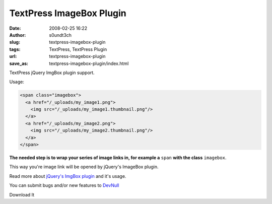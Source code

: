 TextPress ImageBox Plugin
#########################
:date: 2008-02-25 16:22
:author: s0undt3ch
:slug: textpress-imagebox-plugin
:tags: TextPress, TextPress Plugin
:url: textpress-imagebox-plugin
:save_as: textpress-imagebox-plugin/index.html

TextPress jQuery ImgBox plugin support.

Usage:

.. code-block:: html

   <span class="imagebox">
     <a href="/_uploads/my_image1.png">
       <img src="/_uploads/my_image1.thumbnail.png"/>
     </a>
     <a href="/_uploads/my_image2.png">
       <img src="/_uploads/my_image2.thumbnail.png"/>
     </a>
   </span>

**The needed step is to wrap your series of image links in, for example a** ``span`` **with the class** ``imagebox``.

This way you're image link will be opened by jQuery's ImageBox plugin.

.. image:: /images/imagebox_preview.png
   :alt: Imagebox Preview
   :align: center

Read more about `jQuery's ImgBox plugin`__ and it's usage.

__ http://plugins.jquery.com/project/imgbox

You can submit bugs and/or new features to `DevNull`__

__ http://devnull.ufsoft.org

..  role:: strikethrough

:strikethrough:`Download It`
